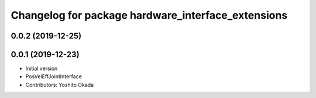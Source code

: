 ^^^^^^^^^^^^^^^^^^^^^^^^^^^^^^^^^^^^^^^^^^^^^^^^^^^
Changelog for package hardware_interface_extensions
^^^^^^^^^^^^^^^^^^^^^^^^^^^^^^^^^^^^^^^^^^^^^^^^^^^

0.0.2 (2019-12-25)
------------------

0.0.1 (2019-12-23)
------------------
* Initial version
* PosVelEffJointInterface
* Contributors: Yoshito Okada
